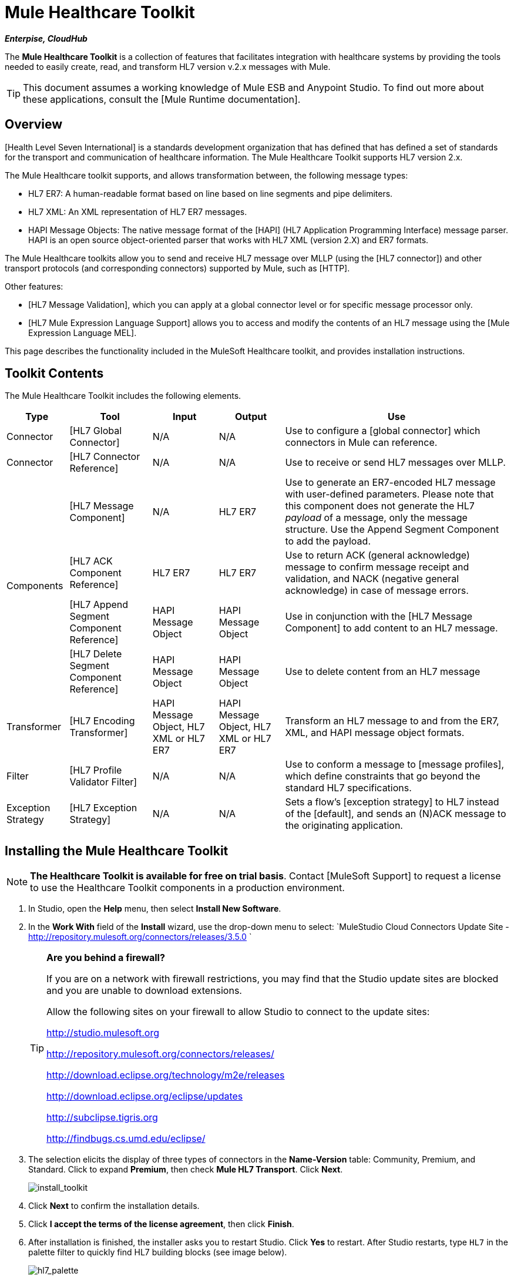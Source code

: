= Mule Healthcare Toolkit

*_Enterpise, CloudHub_*

The *Mule Healthcare Toolkit* is a collection of features that facilitates integration with healthcare systems by providing the tools needed to easily create, read, and transform HL7 version v.2.x messages with Mule.

[TIP]
This document assumes a working knowledge of Mule ESB and Anypoint Studio. To find out more about these applications, consult the [Mule Runtime documentation].

== Overview

[Health Level Seven International] is a standards development organization that has defined that has defined a set of standards for the transport and communication of healthcare information. The Mule Healthcare Toolkit supports HL7 version 2.x.

The Mule Healthcare toolkit supports, and allows transformation between, the following message types:

* HL7 ER7: A human-readable format based on line based on line segments and pipe delimiters.
* HL7 XML: An XML representation of HL7 ER7 messages.
* HAPI Message Objects: The native message format of the [HAPI] (HL7 Application Programming Interface) message parser. HAPI is an open source object-oriented parser that works with HL7 XML (version 2.X) and ER7 formats.

The Mule Healthcare toolkits allow you to send and receive HL7 message over MLLP (using the [HL7 connector]) and other transport protocols (and corresponding connectors) supported by Mule, such as [HTTP].

Other features:

* [HL7 Message Validation], which you can apply at a global connector level or for specific message processor only.

* [HL7 Mule Expression Language Support] allows you to access and modify the contents of an HL7 message using the [Mule Expression Language MEL].

This page describes the functionality included in the MuleSoft Healthcare toolkit, and provides installation instructions.

== Toolkit Contents

The Mule Healthcare Toolkit includes the following elements.

[%header%autowidth.spread]
|===
|Type |Tool |Input |Output |Use
|Connector |[HL7 Global Connector] |N/A |N/A |Use to configure a [global connector] which connectors in Mule can reference.
|Connector |[HL7 Connector Reference] |N/A |N/A |Use to receive or send HL7 messages over MLLP.
.4+|Components |[HL7 Message Component] |N/A |HL7 ER7 |Use to generate an ER7-encoded HL7 message with user-defined parameters. Please note that this component does not generate the HL7 _payload_ of a message, only the message structure. Use the Append Segment Component to add the payload.
|[HL7 ACK Component Reference] |HL7 ER7 |HL7 ER7 |Use to return ACK (general acknowledge) message to confirm message receipt and validation, and NACK (negative general acknowledge) in case of message errors.
|[HL7 Append Segment Component Reference] |HAPI Message Object |HAPI Message Object |Use in conjunction with the [HL7 Message Component] to add content to an HL7 message.
|[HL7 Delete Segment Component Reference] |HAPI Message Object |HAPI Message Object |Use to delete content from an HL7 message
|Transformer |[HL7 Encoding Transformer] |HAPI Message Object, HL7 XML or HL7 ER7 |HAPI Message Object, HL7 XML or HL7 ER7 |Transform an HL7 message to and from the ER7, XML, and HAPI message object formats.
|Filter |[HL7 Profile Validator Filter] |N/A |N/A |Use to conform a message to [message profiles], which define constraints that go beyond the standard HL7 specifications.
|Exception Strategy |[HL7 Exception Strategy] |N/A |N/A |Sets a flow's [exception strategy] to HL7 instead of the [default], and sends an (N)ACK message to the originating application.
|===

== Installing the Mule Healthcare Toolkit

[NOTE]
*The Healthcare Toolkit is available for free on trial basis*. Contact [MuleSoft Support] to request a license to use the Healthcare Toolkit components in a production environment.

. In Studio, open the *Help* menu, then select *Install New Software*.

. In the *Work With* field of the *Install* wizard, use the drop-down menu to select: `MuleStudio Cloud Connectors Update Site - http://repository.mulesoft.org/connectors/releases/3.5.0 `
+
[TIP]
====
*Are you behind a firewall?*

If you are on a network with firewall restrictions, you may find that the Studio update sites are blocked and you are unable to download extensions.

Allow the following sites on your firewall to allow Studio to connect to the update sites:

http://studio.mulesoft.org

http://repository.mulesoft.org/connectors/releases/

http://download.eclipse.org/technology/m2e/releases

http://download.eclipse.org/eclipse/updates

http://subclipse.tigris.org

http://findbugs.cs.umd.edu/eclipse/
====

. The selection elicits the display of three types of connectors in the *Name-Version* table: Community, Premium, and Standard. Click to expand *Premium*, then check *Mule HL7 Transport*. Click *Next*.
+
image:install_toolkit.png[install_toolkit]

. Click *Next* to confirm the installation details.

. Click *I accept the terms of the license agreement*, then click *Finish*.

. After installation is finished, the installer asks you to restart Studio. Click *Yes* to restart. After Studio restarts, type `HL7` in the palette filter to quickly find HL7 building blocks (see image below).
+
image:hl7_palette.png[hl7_palette]

== See Also

* Use the [HAPI TestPanel] to test your HL7 application.
* Learn more about [transformers] in Studio.
* Learn more about [components] in Studio.
* Learn more about [filters] in Studio.
* Learn more about [connectors] in Studio.

